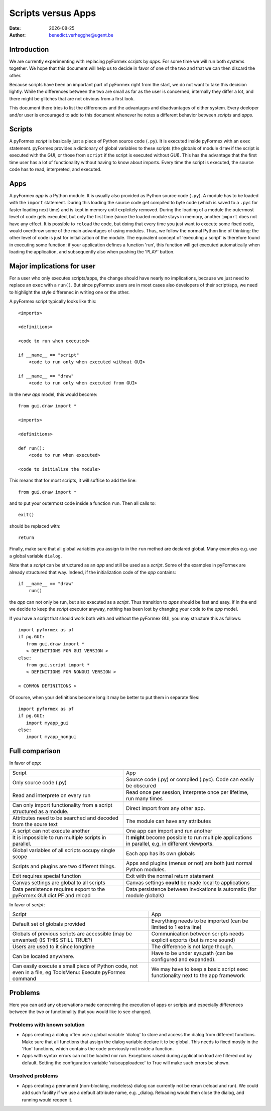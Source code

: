 .. $Id$   *- rst -*-

.. |date| date::

===================
Scripts versus Apps
===================
:Date: |date|
:Author: benedict.verhegghe@ugent.be

Introduction
------------

We are currently experimenting with replacing pyFormex *scripts* by *apps*.
For some time we will run both systems together. We hope that this document
will help us to decide in favor of one of the two and that we can then
discard the other.

Because scripts have been an important part of pyFormex right from the start,
we do not want to take this decision lightly. 
While the differences between the two are small as far as the user is concerned,
internally they differ a lot, and there might be glitches that are not obvious
from a first look.

This document there tries to list the differences and the advantages and 
disadvantages of either system. Every deeloper and/or user is encouraged
to add to this document whenever he notes a different behavior between
*scripts* and *apps*.


Scripts
-------

A pyFormex *script* is basically just a piece of Python source code (``.py``).
It is
executed inside pyFormex with an ``exec`` statement. pyFormex provides a
dictionary of global variables to these scripts (the globals of module ``draw``
if the script is executed with the GUI, or those from ``script`` if the script
is executed without GUI). This has the advantage that the first time user has
a lot of functionality without having to know about imports.
Every time the script is executed, the source code has to read, interpreted,
and executed. 


Apps
----

A pyFormex *app* is a Python module. It is usually also provided as Python
source code (``.py``). A module has to be loaded with the ``import`` statement. 
During this loading the source code get compiled to byte code (which is saved
to a ``.pyc`` for faster loading next time) and is kept in memory until
explcitely removed. During the loading of a module the outermost level of code
gets executed, but only the first time (since the loaded module stays in memory,
another ``import`` does not have any effect. It is possible to ``reload`` the
code, but doing that every time you just want to execute some fixed code,
would overthrow some of the main advantages of using modules. Thus, we follow
the normal Python line of thinking: the other level of code is just for 
initialization of the module. The equivalent concept of 'executing a script'
is therefore found in executing some function: if your application defines
a function 'run', this function will get executed automatically when loading
the application, and subsequently also when pushing the 'PLAY' button.

.. raw:: pdf

   PageBreak

Major implications for user
---------------------------

For a user who only executes scripts/apps, the change should have nearly no
implications, because we just need to replace an ``exec`` with a ``run()``.
But since pyFormex users are in most cases also developers of their script/app,
we need to highlight the style differenec in writing one or the other.

A pyFormex script typically looks like this::

  <imports>

  <definitions>
  
  <code to run when executed>
  
  if __name__ == "script"
      <code to run only when executed without GUI>
  
  if __name__ == "draw"
      <code to run only when executed from GUI>


In the new *app* model, this would become::

  from gui.draw import *

  <imports>

  <definitions>
  
  def run():
      <code to run when executed>
  
  <code to initialize the module>


This means that for most scripts, it will suffice to add the line::

  from gui.draw import *

and to put your outermost code inside a function ``run``. 
Then all calls to::

  exit()

should be replaced with::

  return

Finally, make sure that all global variables you assign to in the ``run`` 
method are declared global. Many examples e.g. use a global variable
``dialog``.

Note that a *script* can be structured as an *app* and still be used as
a *script*. Some of the examples in pyFormex are already structured that way.
Indeed, if the initialization code of the *app* contains::
  
  if __name__ == "draw"
      run()

the *app* can not only be run, but also executed as a *script*. Thus transition
to *apps* should be fast and easy. If in the end we decide to keep the *script* 
executor anyway, nothing has been lost by changing your code to the *app* model.

If you have a script that should work both with and without the pyFormex GUI,
you may structure this as follows::

  import pyformex as pf
  if pg.GUI:
     from gui.draw import *
     < DEFINITIONS FOR GUI VERSION >
  else:
     from gui.script import *
     < DEFINITIONS FOR NONGUI VERSION >

  < COMMON DEFINITIONS >

Of course, when your definitions become long it may be better to put them in
separate files::

  import pyformex as pf
  if pg.GUI:
     import myapp_gui
  else:
     import myapp_nongui
  

.. raw:: pdf

   PageBreak

Full comparison
---------------

In favor of *app*:

+-------------------------------------+---------------------------------------+
|         Script                      |            App                        |
+-------------------------------------+---------------------------------------+
| Only source code (.py)              | Source code (.py) or compiled (.pyc). |
|                                     | Code can easily be obscured           |
+-------------------------------------+---------------------------------------+
| Read and interprete on every run    | Read once per session, interprete     |
|                                     | once per lifetime, run many times     |
+-------------------------------------+---------------------------------------+
| Can only import functionality from  | Direct import from any other app.     |
| a script structured as a module.    |                                       |
+-------------------------------------+---------------------------------------+
| Attributes need to be searched and  | The module can have any attributes    |
| decoded from the soure text         |                                       |
+-------------------------------------+---------------------------------------+
| A script can not execute another    | One app can import and run another    |
+-------------------------------------+---------------------------------------+
| It is impossible to run multiple    | It **might** become possible to run   |
| scripts in parallel.                | multiple applications in parallel,    |
|                                     | e.g. in different viewports.          |
+-------------------------------------+---------------------------------------+
| Global variables of all scripts     | Each app has its own globals          |
| occupy single scope                 |                                       |
+-------------------------------------+---------------------------------------+
| Scripts and plugins are two         | Apps and plugins (menus or not) are   |
| different things.                   | both just normal Python modules.      |
+-------------------------------------+---------------------------------------+
| Exit requires special function      | Exit with the normal return statement |
+-------------------------------------+---------------------------------------+
| Canvas settings are global to all   | Canvas settings **could** be made     |
| scripts                             | local to applications                 |
+-------------------------------------+---------------------------------------+
| Data persistence requires export to | Data persistence between invokations  |
| the pyFormex GUI dict PF and reload | is automatic (for module globals)     | 
+-------------------------------------+---------------------------------------+


In favor of *script*:

+-------------------------------------+---------------------------------------+
|         Script                      |            App                        |
+-------------------------------------+---------------------------------------+
| Default set of globals provided     | Everything needs to be imported       |
|                                     | (can be limited to 1 extra line)      |
+-------------------------------------+---------------------------------------+
| Globals of previous scripts are     | Communication between scripts needs   |
| accessible (may be unwanted)        | explicit exports (but is more sound)  |
| (IS THIS STILL TRUE?)               |                                       |
+-------------------------------------+---------------------------------------+
| Users are used to it since longtime | The difference is not large though.   |
+-------------------------------------+---------------------------------------+
| Can be located anywhere.            | Have to be under sys.path (can be     |
|                                     | configured and expanded).             |
+-------------------------------------+---------------------------------------+
| Can easily execute a small piece of | We may have to keep a basic script    |
| Python code, not even in a file, eg | exec functionality next to the app    |
| ToolsMenu: Execute pyFormex command | framework                             |
+-------------------------------------+---------------------------------------+


Problems
--------

Here you can add any observations made concerning the execution of apps or
scripts.and especially differences between the two or functionality that you
would like to see changed.

Problems with known solution
............................

- Apps creating a dialog often use a global variable 'dialog' to store and
  access the dialog from different functions. Make sure that all functions
  that assign the dialog variable declare it to be global. 
  This needs to fixed mostly in the 'Run' functions, which contains the code
  previously not inside a function.

- Apps with syntax errors can not be loaded nor run. Exceptions raised
  during application load are filtered out by default. Setting the 
  configuration variable 'raiseapploadexc' to True will make such errors
  be shown.


Unsolved problems
.................

- Apps creating a permanent (non-blocking, modeless) dialog can currently
  not be rerun (reload and run). We could add such facility if we use
  a default attribute name, e.g. _dialog. Reloading would then close the
  dialog, and running would reopen it.



.. End

